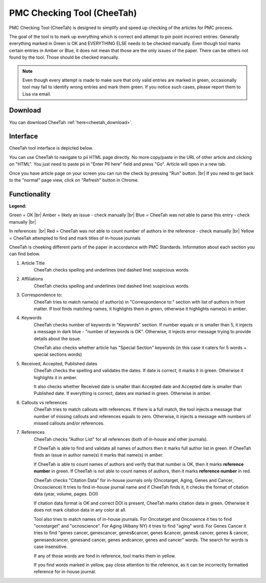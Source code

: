 ===========================
PMC Checking Tool (CheeTah)
===========================

PMC Checking Tool (CheeTah) is designed to simplify and speed up checking of the articles for PMC process.

The goal of the tool is to mark up everything which is correct and attempt to pin point incorrect entries.
Generally everything marked in Green is OK and EVERYTHING ELSE needs to be checked manually. Even though tool marks certain entries in Amber or Blue, it does not mean that those are the only issues of the paper. There can be others not found by the tool. Those should be checked manually.

.. NOTE::
	
	Even though every attempt is made to make sure that only valid entries are marked in green, occasionally tool may fail to identify wrong entries and mark them green.
	If you notice such cases, please report them to Lisa via email.

Download
--------

You can download CheeTah :ref:`here<cheetah_download>`.


Interface
---------

CheeTah tool interface is depicted below.


.. image:: /_static/cheetah_interface.png
   :scale: 50%
   :alt: CheeTah Interface


You can use CheeTah to navigate to pii HTML page directly. No more copy/paste in the URL of other article and clicking on "HTML". 
You just need to paste pii in "Enter PII here" field and press "Go". Article will open in a new tab.

Once you have article page on your screen you can run the check by pressing "Run" button. |br|
If you need to get back to the "normal" page view, click on "Refresh" button in Chrome.



Functionality
-------------

**Legend:**

Green = OK |br|
Amber = likely an issue - check manually |br|
Blue = CheeTah was not able to parse this entry - check manually |br|

In references: |br|
Red = CheeTah was not able to count number of authors in the reference - check manually |br|
Yellow = CheeTah attempted to find and mark titles of in-house journals


CheeTah is cheeking different parts of the paper in accordance with PMC Standards. Information about each section you can find below.

1. Article Title
	CheeTah checks spelling and underlines (red dashed line) suspicious words.

2. Affiliations
	CheeTah checks spelling and underlines (red dashed line) suspicious words.

3. Correspondence to:
	CheeTah tries to match name(s) of author(s) in "Correspondence to:" section with list of authors in front matter. 
	If tool finds matching names, it highlights them in green, otherwise it highlights name(s) in amber.

4. Keywords
	CheeTah checks number of keywords in "Keywords" section.
	If number equals or is smaller than 5, it injects a message in dark blue - "number of keywords is OK".
	Otherwise, it injects error message trying to provide details about the issue.

	CheeTah also checks whether article has "Special Section" keywords (in this case it caters for 5 words + special sections words)

5. Received, Accepted, Published dates
	CheeTah checks the spelling and validates the dates.
	If date is correct, it marks it in green. Otherwise it highlights it in amber.

	It also checks whether Received date is smaller than Accepted date and Accepted date is smaller than Published date.
	If everything is correct, dates are marked in green. Otherwise in amber.

6. Callouts vs references
	CheeTah tries to match callouts with references.
	If there is a full match, the tool injects a message that number of missing callouts and references equals to zero.
	Otherwise, it injects a message with numbers of missed callouts and/or references.

7. References
	CheeTah checks "Author List" for all references (both of in-house and other journals).

	If CheeTah is able to find and validate all names of authors then it marks full author list in green.
	If CheeTah finds an issue in author name(s) it marks that name(s) in amber.

	If CheeTah is able to count names of authors and verify that that number is OK, then it marks **reference number** in green.
	If CheeTah is not able to count names of authors, then it marks **reference number** in red.

	CheeTah checks "Citation Data" for in-house journals only (Oncotarget, Aging, Genes and Cancer, Oncoscience)
	It tries to find in-house journal name and if CheeTah finds it, it checks the format of citation data (year, volume, pages. DOI)

	If citation data format is OK and correct DOI is present, CheeTah marks citation data in green.
	Otherwise it does not mark citation data in any color at all.

	Tool also tries to match names of in-house journals. For Oncotarget and Oncosience it ties to find "ocnotarget" and "ocnoscience".
	For Aging (Albany NY) it tries to find "aging" word. For Genes Cancer it tries to find "genes cancer, genescancer, genes&cancer, genes &cancer, genes& cancer, genes & cancer, genesandcancer, genesand cancer, genes andcancer, genes and cancer" words. The search for words is case insensitive.

	If any of those words are fond in reference, tool marks them in yellow.

	If you find words marked in yellow, pay close attention to the reference, as it can be incorrectly formatted reference for in-house journal.


.. |br| raw:: html

   <br />


.. _cheetah_download: https://chrome.google.com/webstore/detail/pmc-checking-tool-cheetah/jppbbnoakdbbbdpcheegicopijmhkbek?authuser=0

